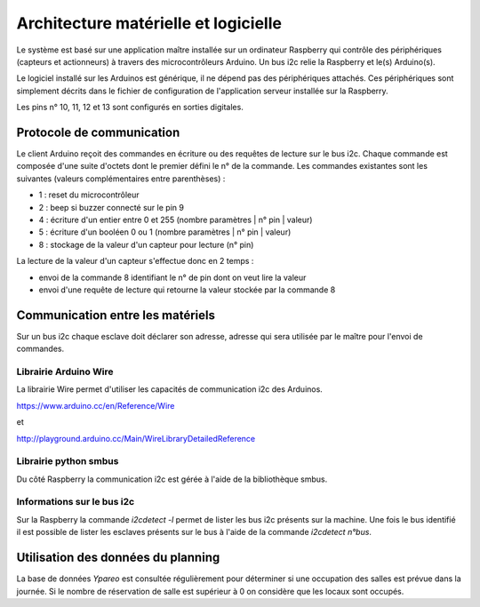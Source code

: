 =====================================
Architecture matérielle et logicielle
=====================================

Le système est basé sur une application maître installée sur un ordinateur Raspberry
qui contrôle des périphériques (capteurs et actionneurs) à travers des microcontrôleurs
Arduino. Un bus i2c relie la Raspberry et le(s) Arduino(s).

Le logiciel installé sur les Arduinos est générique, il ne dépend pas des périphériques
attachés. Ces périphériques sont simplement décrits dans le fichier de configuration
de l'application serveur installée sur la Raspberry.

Les pins n° 10, 11, 12 et 13 sont configurés en sorties digitales.


Protocole de communication
==========================

Le client Arduino reçoit des commandes en écriture ou des requêtes de lecture
sur le bus i2c. Chaque commande est composée d'une suite d'octets dont le premier
défini le n° de la commande. Les commandes existantes sont les suivantes (valeurs
complémentaires entre parenthèses) :

* 1 : reset du microcontrôleur
* 2 : beep si buzzer connecté sur le pin 9
* 4 : écriture d'un entier entre 0 et 255 (nombre paramètres | n° pin | valeur)
* 5 : écriture d'un booléen 0 ou 1 (nombre paramètres | n° pin | valeur)
* 8 : stockage de la valeur d'un capteur pour lecture (n° pin)

La lecture de la valeur d'un capteur s'effectue donc en 2 temps :

* envoi de la commande 8 identifiant le n° de pin dont on veut lire la valeur
* envoi d'une requête de lecture qui retourne la valeur stockée par la commande 8

Communication entre les matériels
=================================

Sur un bus i2c chaque esclave doit déclarer son adresse, adresse qui sera utilisée par
le maître pour l'envoi de commandes.


Librairie Arduino Wire
----------------------

La librairie Wire permet d'utiliser les capacités de communication
i2c des Arduinos.

https://www.arduino.cc/en/Reference/Wire

et

http://playground.arduino.cc/Main/WireLibraryDetailedReference


Librairie python smbus
----------------------

Du côté Raspberry la communication i2c est gérée à l'aide de la
bibliothèque smbus.


Informations sur le bus i2c
---------------------------

Sur la Raspberry la commande `i2cdetect -l` permet de lister les bus i2c présents sur la machine.
Une fois le bus identifié il est possible de lister les esclaves présents sur le bus à l'aide
de la commande `i2cdetect n°bus`.


Utilisation des données du planning
===================================

La base de données `Ypareo` est consultée régulièrement pour déterminer si une occupation des salles
est prévue dans la journée. Si le nombre de réservation de salle est supérieur à 0 on considère que
les locaux sont occupés.
